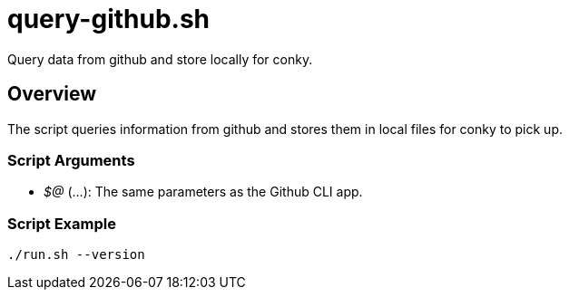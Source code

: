 = query-github.sh

// +-----------------------------------------------+
// |                                               |
// |    DO NOT EDIT HERE !!!!!                     |
// |                                               |
// |    File is auto-generated by pipline.         |
// |    Contents are based on bash script docs.    |
// |                                               |
// +-----------------------------------------------+


Query data from github and store locally for conky.

== Overview

The script queries information from github and stores them in local files for
conky to pick up.

=== Script Arguments

* _$@_ (...): The same parameters as the Github CLI app.

=== Script Example

[source, bash]

----
./run.sh --version
----

